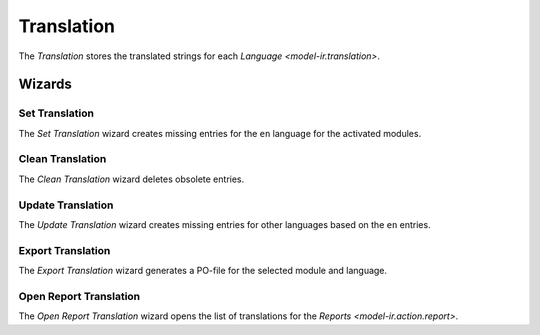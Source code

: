 .. _model-ir.translation:

Translation
===========

The *Translation* stores the translated strings for each `Language
<model-ir.translation>`.

Wizards
-------

.. _wizard-ir.translation.set:

Set Translation
^^^^^^^^^^^^^^^

The *Set Translation* wizard creates missing entries for the ``en`` language
for the activated modules.

.. _wizard-ir.translation.clean:

Clean Translation
^^^^^^^^^^^^^^^^^

The *Clean Translation* wizard deletes obsolete entries.

.. _wizard-ir.translation.update:

Update Translation
^^^^^^^^^^^^^^^^^^

The *Update Translation* wizard creates missing entries for other languages
based on the ``en`` entries.

.. _wizard-ir.translation.export:

Export Translation
^^^^^^^^^^^^^^^^^^

The *Export Translation* wizard generates a PO-file for the selected module and
language.

.. _wizard-ir.translation.report:

Open Report Translation
^^^^^^^^^^^^^^^^^^^^^^^

The *Open Report Translation* wizard opens the list of translations for the
`Reports <model-ir.action.report>`.
